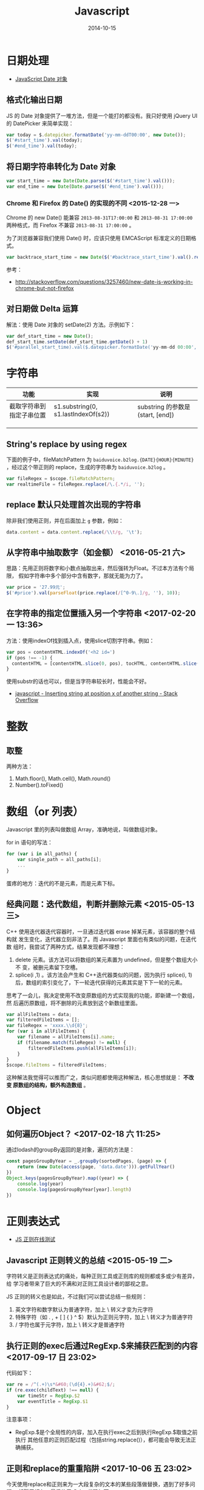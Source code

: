 #+TITLE: Javascript
#+DATE: 2014-10-15
#+KEYWORDS: 前端, 正则

* 日期处理
+ [[http://www.w3school.com.cn/jsref/jsref_obj_date.asp][JavaScript Date 对象]]
** 格式化输出日期
JS 的 Date 对象提供了一堆方法，但是一个能打的都没有。我只好使用 jQuery UI 的
DatePicker 来简单实现：
#+BEGIN_SRC js
var today = $.datepicker.formatDate('yy-mm-ddT00:00', new Date());
$('#start_time').val(today);
$('#end_time').val(today);
#+END_SRC
** 将日期字符串转化为 Date 对象
#+BEGIN_SRC js
var start_time = new Date(Date.parse($('#start_time').val()));
var end_time = new Date(Date.parse($('#end_time').val()));
#+END_SRC

*** Chrome 和 Firefox 的 Date() 的实现的不同 <2015-12-28 一>
Chrome 的 new Date() 能兼容 ~2013-08-31T17:00:00~ 和 ~2013-08-31 17:00:00~
两种格式，而 Firefox 不兼容 ~2013-08-31 17:00:00~ 。

为了浏览器兼容我们使用 Date() 时，应该只使用 EMCAScript 标准定义的日期格式。
#+BEGIN_SRC js
var backtrace_start_time = new Date($('#backtrace_start_time').val().replace(' ', 'T'));
#+END_SRC
参考：
- http://stackoverflow.com/questions/3257460/new-date-is-working-in-chrome-but-not-firefox

** 对日期做 Delta 运算
解法：使用 Date 对象的 setDate(2) 方法。示例如下：
#+BEGIN_SRC js
var def_start_time = new Date();
def_start_time.setDate(def_start_time.getDate() + 1)
$('#parallel_start_time).val($.datepicker.formatDate('yy-mm-dd 00:00', def_start_time));
#+END_SRC
* 字符串

| 功能                     | 实现                                | 说明                             |
|--------------------------+-------------------------------------+----------------------------------|
| 截取字符串到指定子串位置 | s1.substring(0, s1.lastIndexOf(s2)) | substring 的参数是(start, [end]) |
|                          |                                     |                                  |
|                          |                                     |                                  |
|                          |                                     |                                  |

** String's replace by using regex
下面的例子中，fileMatchPattern 为 ~baiduvoice.b2log.{DATE}{HOUR}{MINUTE}~
，经过这个带正则的 replace，生成的字符串为 ~baiduvoice.b2log~ 。
#+BEGIN_SRC js
var fileRegex = $scope.fileMatchPattern;
var realtimeFile = fileRegex.replace(/\.{.*/i, '');
#+END_SRC

** replace 默认只处理首次出现的字符串
除非我们使用正则，并在后面加上 ~g~ 参数，例如：
#+BEGIN_SRC js
data.content = data.content.replace(/\\t/g, '\t');
#+END_SRC
** 从字符串中抽取数字（如金额） <2016-05-21 六>
思路：先用正则将数字和小数点抽取出来，然后强转为Float。不过本方法有个局限，
假如字符串中多个部分中含有数字，那就无能为力了。
#+BEGIN_SRC javascript
var price = '27.99元';
$('#price').val(parseFloat(price.replace(/[^0-9\.]/g, ''), 10));
#+END_SRC

** 在字符串的指定位置插入另一个字符串 <2017-02-20 一 13:36>
方法：使用indexOf找到插入点，使用slice切割字符串。例如：
#+BEGIN_SRC js
var pos = contentHTML.indexOf('<h2 id=')
if (pos !== -1) {
  contentHTML = [contentHTML.slice(0, pos), tocHTML, contentHTML.slice(pos)]
}
#+END_SRC

使用substr的话也可以，但是当字符串较长时，性能会不好。
- [[http://stackoverflow.com/questions/4364881/inserting-string-at-position-x-of-another-string][javascript - Inserting string at position x of another string - Stack Overflow]]

* 整数
** 取整
两种方法：
1. Math.floor(), Math.cell(), Math.round()
2. Number().toFixed()

* 数组（or 列表）
Javascript 里的列表叫做数组 Array，准确地说，叫做数组对象。

for in 语句的写法：
#+BEGIN_SRC js
for (var i in all_paths) {
    var single_path = all_paths[i];
    ...
}
#+END_SRC

蛋疼的地方：迭代的不是元素，而是元素下标。

** 经典问题：迭代数组，判断并删除元素 <2015-05-13 三>

C++ 使用迭代器迭代容器时，一旦通过迭代器 erase 掉某元素，该容器的整个结构就
发生变化，迭代器立刻非法了。而 Javascript 里面也有类似的问题，在迭代数
组时，我尝试了两种方式，结果发现都不理想：

1. delete 元素。该方法可以将数组的某元素置为 undefined，但是整个数组大小不
   变，被删元素留下空槽。
2. splice(i ,1) 。该方法会产生和 C++迭代器类似的问题，因为执行 splice(i, 1)
    后，数组的索引变化了，下一轮迭代获得的元素其实是下下一轮的元素。
   
思考了一会儿，我决定使用不改变原数组的方式实现我的功能，即新建一个数组，然
后遍历原数组，将不删除的元素放到这个新数组里面。

#+BEGIN_SRC js
var allFileItems = data;
var filteredFileItems = [];
var fileRegex = 'xxxx.\\d{8}';
for (var i in allFileItems) {
    var filename = allFileItems[i].name;
    if (filename.match(fileRegex) != null) {
        filteredFileItems.push(allFileItems[i]);
    }
}
$scope.fileItems = filteredFileItems;
#+END_SRC

这种解法我觉得可以推而广之，类似问题都使用这种解法，核心思想就是： *不改变
原数组的结构，额外构造数组* 。

* Object
** 如何遍历Object？ <2017-02-18 六 11:25>
通过lodash的groupBy返回的是对象，遍历的方法是：
#+BEGIN_SRC js
const pagesGroupByYear = _.groupBy(sortedPages, (page) => {
    return (new Date(access(page, 'data.date'))).getFullYear()
})
Object.keys(pagesGroupByYear).map((year) => {
    console.log(year)
    console.log(pagesGroupByYear[year].length)
})
#+END_SRC
* 正则表达式

- [[https://regex101.com/][JS 正则在线测试]]

** Javascript 正则转义的总结 <2015-05-19 二>
字符转义是正则表达式的痛处，每种正则工具或正则库的规则都或多或少有差异，给
学习者带来了巨大的不满和对正则工具设计者的鄙视之意。

JS 正则的转义也是如此，不过我们可以尝试总结一些规则：
1. 英文字符和数字默认为普通字符，加上 \ 转义才变为元字符
2. 特殊字符（如 . , + [ ] { } ^ $）默认为正则元字符，加上 \ 转义才为普通字符
3. / 字符也属于元字符，加上 \ 转义才是普通字符
   
** 执行正则的exec后通过RegExp.$来捕获匹配到的内容 <2017-09-17 日 23:02>
代码如下：
#+BEGIN_SRC javascript
  var re = /^(.+)\s*&#60;(\d{4}.+)&#62;$/;
  if (re.exec(childText) !== null) {
      var timeStr = RegExp.$2
      var eventTitle = RegExp.$1
  }
#+END_SRC

注意事项：
- RegExp.$是个全局性的内容，加入在执行exec之后到执行RegExp.$取值之前执行
  其他任意的正则匹配过程（包括string.replace()），都可能会导致无法正确捕获。

  
** 正则和replace的重重陷阱 <2017-10-06 五 23:02>
今天使用replace和正则来为一大段复杂的文本的某些段落做替换，遇到了好多问题，
折腾了好久。最后终于成功，代码如下：

#+BEGIN_SRC javascript
newBundleContent = _.replace(newBundleContent, /.\.exports={title:"[\s\S]+?}},function\(/g, '},function(')
#+END_SRC

要点：
1. 量词 ~+~ 默认是贪婪式的匹配，做复杂文本替换时可能会有误伤，在后面加上 ? 后则是非贪婪匹配，这样更稳妥。
2. 正则加上g后缀则是全替换，不加的话，只能替换第一次正则匹配到的内容。
3. 复杂文本中含有换行的话，.+ 是无法匹配换行符的，应该换成 ~[\s\S]~ 。

* Template Engine 
** Underscore Templates <2016-05-28 六>
为了一更少的代码来编写HTML，我们需要模板引擎。Ruby有ERB/Liquid，Python有
Jinia/Django，而JS呢，React可以用，不过太重且太丑陋。[[http://underscorejs.org/#template][Underscore]] ，是JS玩家
喜爱的基础库，它提供了简单的Template功能，语法和ERB类似。

下面一段JS代码通过Underscore的template函数生成了表格：
#+BEGIN_SRC javascript
var clockItemsTemplate = _.template("<table>" +
    "<table>" +
    "<caption><%= date %></caption>" +
    "<tr> <th>事情</th> <th>开始时间</th> <th>耗时（分）</th> <th>类别</th> <th>项目</th> </tr>" +
    "<% _.each(items,function(item){ %>"  +
    "<tr> <td><%= item.thing %></td> <td><%= item.start_time %></td> <td><%= item.time_cost_min %></td> <td><%= item.category %></td> <td><%= item.project %></td> </tr>" +
    "<% }) %>" +
    "</table>");
var dateStr = moment(date).format('YYYY-MM-DD');
$.get('tms/clock_items/?date=' + dateStr, function(data) {
    $("#placeholder").html(
        clockItemsTemplate({items: data, date: dateStr})
    );
});
#+END_SRC

* History API
** 使用History API来实现JQuery下的页面历史状态记录 <2017-08-09 三 17:59>
像AngularJS和React这样的的框架，自带的前端路由功能可以在不重载页面的情况下
记录页面访问历史。而使用JQuery的话，我们也可以使用History API实现Angular和
React类似的前端路由功能。
#+BEGIN_SRC js
$('a[data-toggle="tab"]').on('shown.bs.tab', function (e) {
    // Modify url
    // window.location.hash = e.target.hash;
    history.pushState({}, "", e.target.hash);
    alert('Push: ' + e.target.hash);
    gotoTabByUrl();
});
#+END_SRC

- [[https://segmentfault.com/a/1190000002447556][HTML5 history API，创造更好的浏览体验 - 庭院茶 - SegmentFault]]
* 表单
** 使用jquery validate后端ajax校验 <2017-12-16 六 12:53>
要点：
1. 通过$.validator.addMethod('xxx', , )自定义校验规则。
2. 在表单输入项中通过data-rule-xxx="true" 来应用指定规则。
3. 在校验规则的具体实现中，使用同步的ajax调用。
4. 通过element.data('err-msg', 'Error message')来传递后端返回的错误信息。
   
具体代码示例：
#+BEGIN_SRC javascript
$.validator.addMethod("check_hdfs_store", function(value, element) {
    var storeType = $('#store_type').val();
    if (storeType == 'hdfs_store') {
        var productLinePath = $('#product_line_path').val();
        var url = '{% url 'minos:api_check_product_hdfs_quota' %}?product_line_path=' +
                productLinePath + '&cluster_name=' + value;
        var isPassed = false;
        $.ajax({
            type: 'GET',
            url: url,
            async: false,
            success: function(data) {
                if (data.code == 0) {
                    isPassed = true;
                } else {
                    $(element).data('err-msg', data.msg);
                }
            }
        });
        return isPassed;
    } else {
        return true;
    }
}, function(params, element) {
    return '未通过HDFS/AFS检查，原因：' + $(element).data('err-msg');
});
#+END_SRC

参考：
1. [[http://jqueryvalidation.org/validate/][.validate() | jQuery Validation Plugin]]
2. [[https://stackoverflow.com/questions/13352626/dynamic-jquery-validate-error-messages-with-addmethod-based-on-the-element][javascript - Dynamic jQuery Validate error messages with AddMethod based on the element - Stack Overflow]]

* 问题记录
** 为jQuery的$.get()指定一个必然执行的回调 <2017-10-31 二 21:32>
jQuery发起AJAX调用之后，可能会发生各种异常。我们有一些步骤希望无论调用结果
如何都能得到执行，例如执行 [[https://github.com/CarlosBonetti/jquery-loading/][jquery-loading]] 的loading()方法后再执行AJAX调用希
望在回调函数中执行loading('stop')，否则页面会阻塞。

我们可以使用jQuery的 ~always()~ ，它就是干这个事情的。例如：
#+BEGIN_SRC javascript
$("body").loading();
$.get(url, function(data) {
    $('#minos_tab_content').html(data);
}).always(function() {
    $("body").loading('stop');
});
#+END_SRC

参考：
- [[https://stackoverflow.com/questions/15925522/is-there-any-analog-to-a-finally-in-jquery-ajax-calls][javascript - Is there any analog to a 'finally' in jQuery AJAX calls? - Stack Overflow]]
